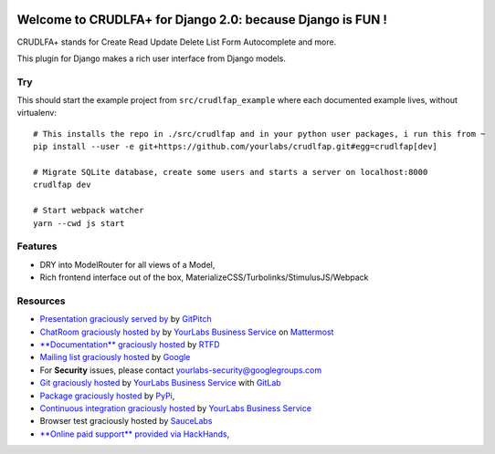 .. image:: https://img.shields.io/readthedocs/crudlfap.svg
   :target: https://crudlfap.readthedocs.io
.. image:: https://yourlabs.io/oss/crudlfap/badges/master/build.svg
   :target: https://circleci.com/gh/yourlabs/crudlfap
.. image:: https://img.shields.io/codecov/c/github/yourlabs/crudlfap/master.svg
   :target: https://codecov.io/gh/yourlabs/crudlfap
.. image:: https://img.shields.io/npm/v/crudlfap.svg
   :target: https://www.npmjs.com/package/crudlfap
.. image:: https://img.shields.io/pypi/v/crudlfap.svg
   :target: https://pypi.python.org/pypi/crudlfap

Welcome to CRUDLFA+ for Django 2.0: because Django is FUN !
~~~~~~~~~~~~~~~~~~~~~~~~~~~~~~~~~~~~~~~~~~~~~~~~~~~~~~~~~~~

CRUDLFA+ stands for Create Read Update Delete List Form Autocomplete and more.

This plugin for Django makes a rich user interface from Django models.

Try
===

This should start the example project from ``src/crudlfap_example`` where each
documented example lives, without virtualenv::

    # This installs the repo in ./src/crudlfap and in your python user packages, i run this from ~
    pip install --user -e git+https://github.com/yourlabs/crudlfap.git#egg=crudlfap[dev]

    # Migrate SQLite database, create some users and starts a server on localhost:8000
    crudlfap dev

    # Start webpack watcher
    yarn --cwd js start

Features
========

- DRY into ModelRouter for all views of a Model,
- Rich frontend interface out of the box, MaterializeCSS/Turbolinks/StimulusJS/Webpack

Resources
=========

- `Presentation graciously served by
  <https://gitpitch.com/yourlabs/crudlfap/master>`_ by `GitPitch
  <https://gitpitch.com>`_
- `ChatRoom graciously hosted by
  <https://www.yourlabs.chat>`_ by `YourLabs Business Service
  <https://www.yourlabs.biz>`_ on `Mattermost
  <https://mattermost.com/>`_
- `**Documentation** graciously hosted
  <http://crudlfap.readthedocs.io>`_ by `RTFD
  <http://rtfd.org>`_
- `Mailing list graciously hosted
  <http://groups.google.com/group/yourlabs>`_ by `Google
  <http://groups.google.com>`_
- For **Security** issues, please contact yourlabs-security@googlegroups.com
- `Git graciously hosted
  <https://yourlabs.io/oss/crudlfap/>`_ by `YourLabs Business Service
  <https://www.yourlabs.biz>`_ with `GitLab
  <https://www.gitlab.org>`_
- `Package graciously hosted
  <http://pypi.python.org/pypi/crudlfap/>`_ by `PyPi
  <http://pypi.python.org/pypi>`_,
- `Continuous integration graciously hosted
  <https://yourlabs.io/oss/crudlfap/pipelines>`_ by `YourLabs Business Service
  <https://wwww.yourlabs.biz>`_
- Browser test graciously hosted by `SauceLabs
  <https://saucelabs.com>`_
- `**Online paid support** provided via HackHands
  <https://hackhands.com/jpic/>`_,
